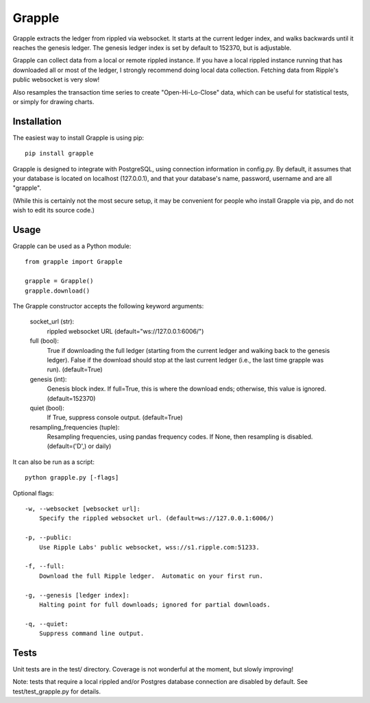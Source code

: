 Grapple
=======

.. image:: https://travis-ci.org/tensorjack/grapple.svg?branch=master
    :target: https://travis-ci.org/tensorjack/grapple

.. image:: https://coveralls.io/repos/tensorjack/grapple/badge.png
  :target: https://coveralls.io/r/tensorjack/grapple

Grapple extracts the ledger from rippled via websocket.  It starts at the current ledger index, and walks backwards until it reaches the genesis ledger.  The genesis ledger index is set by default to 152370, but is adjustable.

Grapple can collect data from a local or remote rippled instance.  If you have a local rippled instance running that has downloaded all or most of the ledger, I strongly recommend doing local data collection.  Fetching data from Ripple's public websocket is very slow!

Also resamples the transaction time series to create "Open-Hi-Lo-Close" data, which can be useful for statistical tests, or simply for drawing charts.

Installation
^^^^^^^^^^^^

The easiest way to install Grapple is using pip::

    pip install grapple

Grapple is designed to integrate with PostgreSQL, using connection information in config.py.  By default, it assumes that your database is located on localhost (127.0.0.1), and that your database's name, password, username and are all "grapple".

(While this is certainly not the most secure setup, it may be convenient for people who install Grapple via pip, and do not wish to edit its source code.)

Usage
^^^^^

Grapple can be used as a Python module::

    from grapple import Grapple

    grapple = Grapple()
    grapple.download()

The Grapple constructor accepts the following keyword arguments:

    socket_url (str):
        rippled websocket URL (default="ws://127.0.0.1:6006/")

    full (bool):
        True if downloading the full ledger (starting from the current ledger
        and walking back to the genesis ledger). False if the download should
        stop at the last current ledger (i.e., the last time grapple was run).
        (default=True)

    genesis (int):
        Genesis block index.  If full=True, this is where the download ends;
        otherwise, this value is ignored. (default=152370)
    
    quiet (bool):
        If True, suppress console output. (default=True)
    
    resampling_frequencies (tuple):
        Resampling frequencies, using pandas frequency codes.  If None, then
        resampling is disabled. (default=('D',) or daily)

It can also be run as a script::

    python grapple.py [-flags]

Optional flags::

    -w, --websocket [websocket url]:
        Specify the rippled websocket url. (default=ws://127.0.0.1:6006/)

    -p, --public:
        Use Ripple Labs' public websocket, wss://s1.ripple.com:51233.

    -f, --full:
        Download the full Ripple ledger.  Automatic on your first run.

    -g, --genesis [ledger index]:
        Halting point for full downloads; ignored for partial downloads.

    -q, --quiet:
        Suppress command line output.

Tests
^^^^^

Unit tests are in the test/ directory.  Coverage is not wonderful at the moment, but slowly improving!

Note: tests that require a local rippled and/or Postgres database connection are disabled by default.  See test/test_grapple.py for details.
